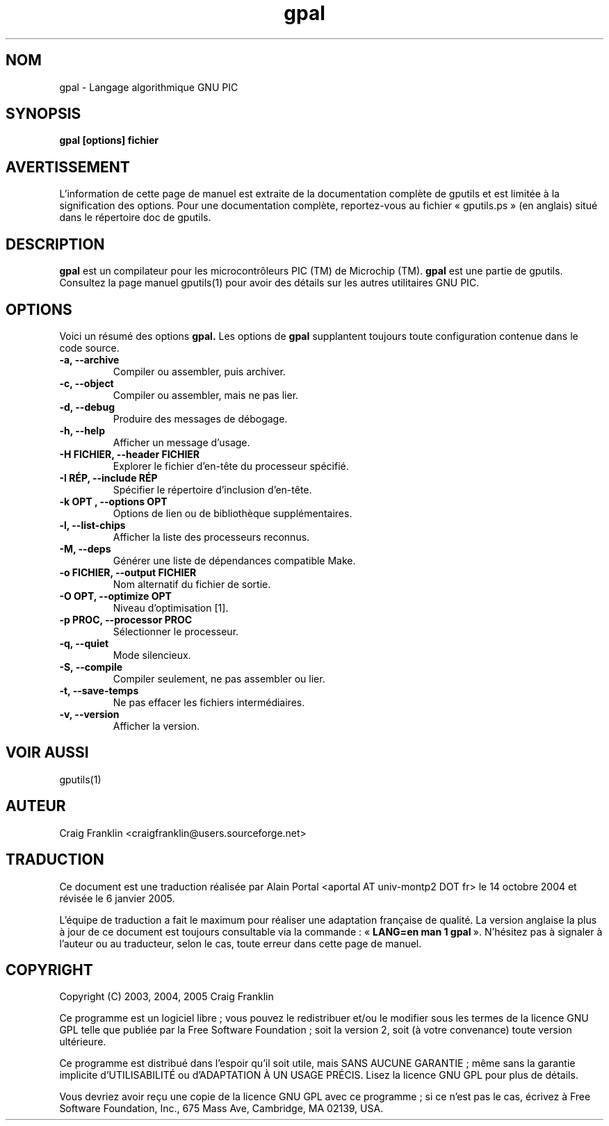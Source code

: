 .TH gpal 1 "(c)  2003, 2004, 2005 Craig Franklin"

.SH NOM
gpal - Langage algorithmique GNU PIC

.SH SYNOPSIS
.B gpal [options] fichier

.SH AVERTISSEMENT
L'information de cette page de manuel est extraite de la documentation
complète de gputils et est limitée à la signification des options. Pour une
documentation complète, reportez-vous au fichier «\ gputils.ps\ » (en anglais)
situé dans le répertoire doc de gputils.

.SH DESCRIPTION
.B gpal
est un compilateur pour les microcontrôleurs PIC (TM) de Microchip (TM).
.B gpal
est une partie de gputils. Consultez la page manuel gputils(1) pour avoir
des détails sur les autres utilitaires GNU PIC.

.SH OPTIONS
Voici un résumé des options
.B gpal.
Les options de
.B gpal
supplantent toujours toute configuration contenue dans le code source.
.TP
.B -a, --archive
Compiler ou assembler, puis archiver.
.TP
.B -c, --object
Compiler ou assembler, mais ne pas lier.
.TP
.B -d, --debug
Produire des messages de débogage.
.TP
.B -h, --help
Afficher un message d'usage.
.TP
.B -H FICHIER, --header FICHIER
Explorer le fichier d'en-tête du processeur spécifié.
.TP
.B -I RÉP, --include RÉP
Spécifier le répertoire d'inclusion d'en-tête.
.TP
.B -k "OPT", --options "OPT"
Options de lien ou de bibliothèque supplémentaires.
.TP
.B -l, --list-chips
Afficher la liste des processeurs reconnus.
.TP
.B -M, --deps
Générer une liste de dépendances compatible Make.
.TP
.B -o FICHIER, --output FICHIER
Nom alternatif du fichier de sortie.
.TP
.B -O OPT, --optimize OPT
Niveau d'optimisation [1].
.TP
.B -p PROC, --processor PROC
Sélectionner le processeur.
.TP
.B -q, --quiet
Mode silencieux.
.TP
.B -S, --compile
Compiler seulement, ne pas assembler ou lier.
.TP
.B -t, --save-temps
Ne pas effacer les fichiers intermédiaires.
.TP
.B -v, --version
Afficher la version.

.SH VOIR AUSSI
gputils(1)

.SH AUTEUR
Craig Franklin <craigfranklin@users.sourceforge.net>

.SH TRADUCTION
.PP
Ce document est une traduction réalisée par Alain Portal
<aportal AT univ-montp2 DOT fr> le 14 octobre 2004 et révisée
le 6 janvier 2005.
.PP
L'équipe de traduction a fait le maximum pour réaliser une adaptation
française de qualité. La version anglaise la plus à jour de ce document est
toujours consultable via la commande\ : «\ \fBLANG=en\ man\ 1\ gpal\fR\ ».
N'hésitez pas à signaler à l'auteur ou au traducteur, selon le cas, toute
erreur dans cette page de manuel.

.SH COPYRIGHT
Copyright (C) 2003, 2004, 2005 Craig Franklin

Ce programme est un logiciel libre\ ; vous pouvez le redistribuer et/ou le
modifier sous les termes de la licence GNU GPL telle que publiée par la Free
Software Foundation\ ; soit la version 2, soit (à votre convenance) toute
version ultérieure.

Ce programme est distribué dans l'espoir qu'il soit utile, mais
SANS AUCUNE GARANTIE\ ; même sans la garantie implicite d'UTILISABILITÉ
ou d'ADAPTATION À UN USAGE PRÉCIS. Lisez la licence GNU GPL pour plus
de détails.

Vous devriez avoir reçu une copie de la licence GNU GPL avec ce programme\ ;
si ce n'est pas le cas, écrivez à Free Software Foundation, Inc., 675 Mass Ave,
Cambridge, MA 02139, USA.
